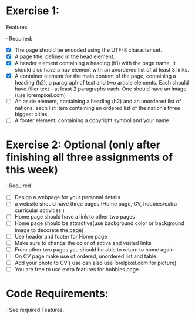 * Exercise 1:

Features:

· Required:

  - [X] The page should be encoded using the UTF-8 character set.
  - [X] A page title, defined in the head element.
  - [X] A header element containing a heading (h1) with the page name. It
    should also have a nav element with an unordered list of at least 3
    links.
  - [X] A container element for the main content of the page, containing a
    heading (h2), a paragraph of text and two article elements. Each should
    have filler text - at least 2 paragraphs each. One should have an image
    (use lorempixel.com)
  - [ ] An aside element, containing a heading (h2) and an unordered list of
    nations, each list item containing an ordered list of the nation’s three
    biggest cities.
  - [ ] A footer element, containing a copyright symbol and your name.

* Exercise 2: Optional (only after finishing all three assignments of this week)

· Required

  - [ ] Design a webpage for your personal details
  - [ ] a website should have three pages (Home page, CV, hobbies/extra
    curricular activities )
  - [ ] Home page should have a link to other two pages
  - [ ] Home page should be attractive(use background color or background
    image to decorate the page)
  - [ ] Use header and footer for Home page
  - [ ] Make sure to change the color of active and visited links
  - [ ] From other two pages you should be able to return to home again
  - [ ] On CV page make use of ordered, unordered list and table
  - [ ] Add your photo to CV ( use can also use lorelpixel.com for picture)
  - [ ] You are free to use extra features for hobbies page

* Code Requirements:

· See required Features. 
